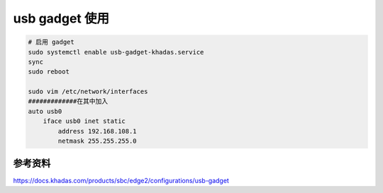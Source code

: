 usb gadget 使用
===============



.. code-block:: bash

    # 启用 gadget
    sudo systemctl enable usb-gadget-khadas.service
    sync
    sudo reboot

    sudo vim /etc/network/interfaces
    #############在其中加入
    auto usb0
        iface usb0 inet static
            address 192.168.108.1
            netmask 255.255.255.0


参考资料
-------------------


https://docs.khadas.com/products/sbc/edge2/configurations/usb-gadget